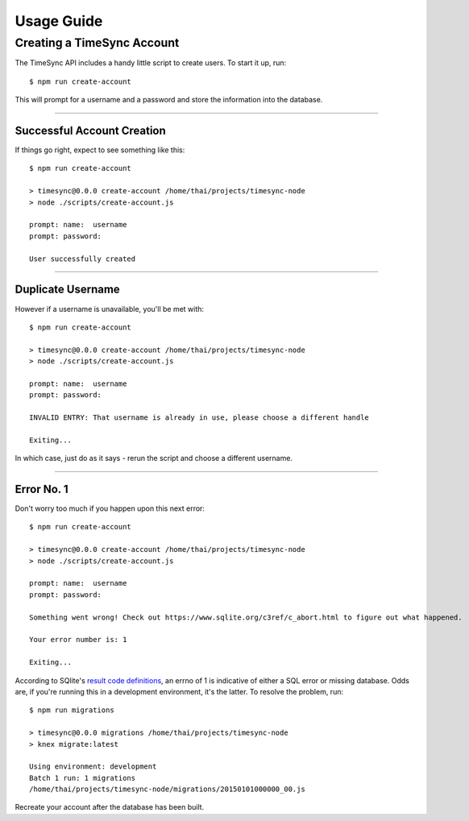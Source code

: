 .. _usage:

===========
Usage Guide
===========

Creating a TimeSync Account
---------------------------

The TimeSync API includes a handy little script to create users. To start it
up, run::

    $ npm run create-account

This will prompt for a username and a password and store the information into
the database.

-----------------


Successful Account Creation
~~~~~~~~~~~~~~~~~~~~~~~~~~~
If things go right, expect to see something like this::

    $ npm run create-account

    > timesync@0.0.0 create-account /home/thai/projects/timesync-node
    > node ./scripts/create-account.js

    prompt: name:  username
    prompt: password:  

    User successfully created

-----------------


Duplicate Username
~~~~~~~~~~~~~~~~~~
However if a username is unavailable, you'll be met with::

    $ npm run create-account

    > timesync@0.0.0 create-account /home/thai/projects/timesync-node
    > node ./scripts/create-account.js

    prompt: name:  username
    prompt: password:  

    INVALID ENTRY: That username is already in use, please choose a different handle

    Exiting... 

In which case, just do as it says - rerun the script and choose a different
username. 

-----------------


Error No. 1
~~~~~~~~~~~
Don't worry too much if you happen upon this next error::
    
    $ npm run create-account

    > timesync@0.0.0 create-account /home/thai/projects/timesync-node
    > node ./scripts/create-account.js

    prompt: name:  username
    prompt: password:  

    Something went wrong! Check out https://www.sqlite.org/c3ref/c_abort.html to figure out what happened.

    Your error number is: 1

    Exiting...

According to SQlite's `result code definitions`_, an errno of 1 is indicative
of either a SQL error or missing database. Odds are, if you're running this in
a development environment, it's the latter. To resolve the problem, run::
    
    $ npm run migrations

    > timesync@0.0.0 migrations /home/thai/projects/timesync-node
    > knex migrate:latest

    Using environment: development
    Batch 1 run: 1 migrations 
    /home/thai/projects/timesync-node/migrations/20150101000000_00.js

Recreate your account after the database has been built.

.. _result code definitions: https://www.sqlite.org/c3ref/c_abort.html    
